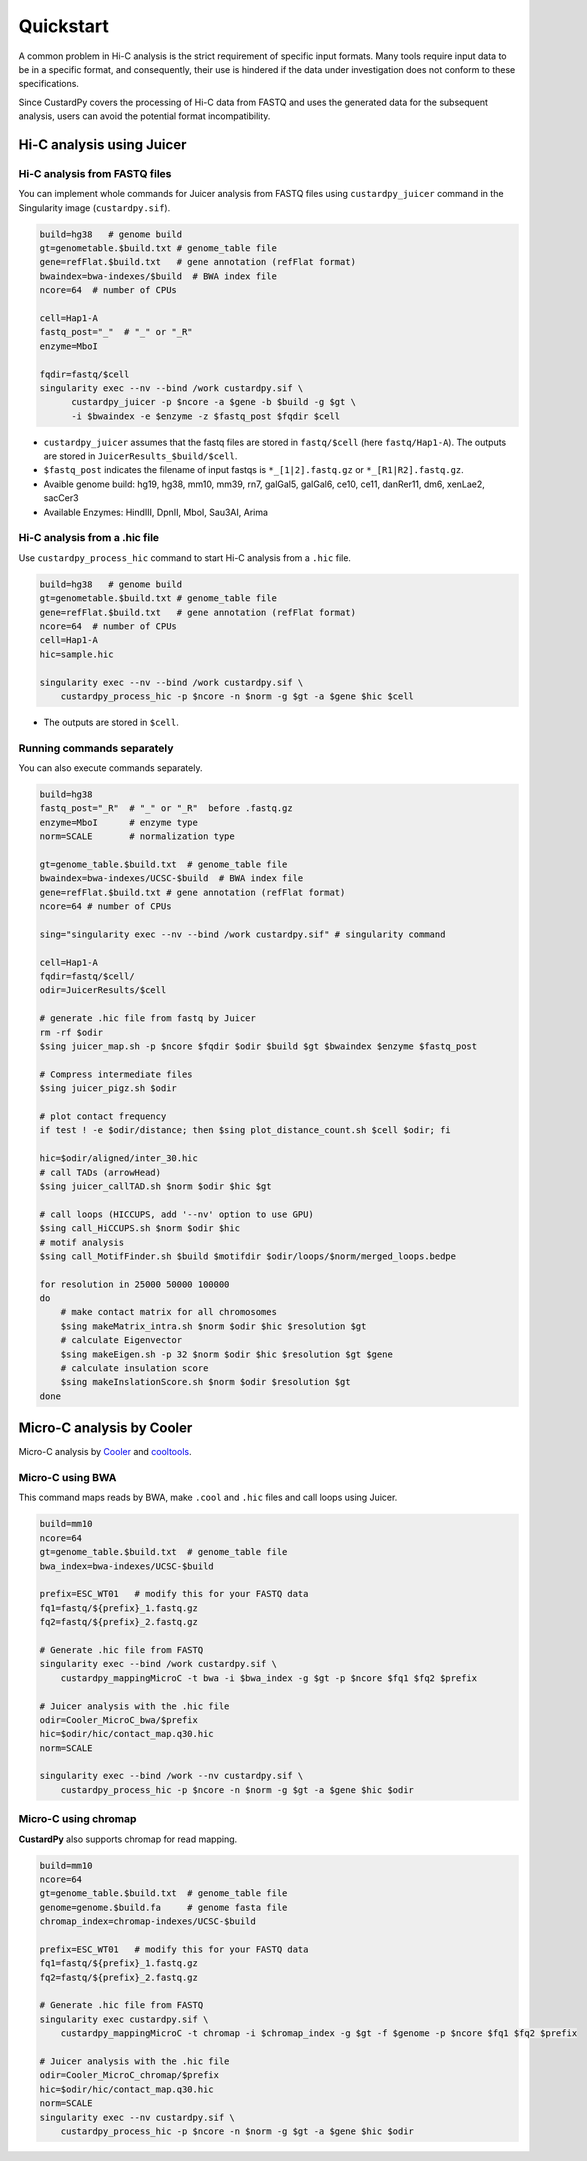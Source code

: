 Quickstart
=====================

A common problem in Hi-C analysis is the strict requirement of specific input formats. Many tools require input data to be in a specific format, and consequently, their use is hindered if the data under investigation does not conform to these specifications.

Since CustardPy covers the processing of Hi-C data from FASTQ and uses the generated data for the subsequent analysis, users can avoid the potential format incompatibility.


Hi-C analysis using Juicer
---------------------------------------------

Hi-C analysis from FASTQ files
+++++++++++++++++++++++++++++++++++++++++++++++++++++++++++++

You can implement whole commands for Juicer analysis from FASTQ files using ``custardpy_juicer`` command in the Singularity image (``custardpy.sif``).

.. code-block:: bash

    build=hg38   # genome build
    gt=genometable.$build.txt # genome_table file
    gene=refFlat.$build.txt   # gene annotation (refFlat format)
    bwaindex=bwa-indexes/$build  # BWA index file
    ncore=64  # number of CPUs

    cell=Hap1-A
    fastq_post="_"  # "_" or "_R"
    enzyme=MboI

    fqdir=fastq/$cell
    singularity exec --nv --bind /work custardpy.sif \
          custardpy_juicer -p $ncore -a $gene -b $build -g $gt \
          -i $bwaindex -e $enzyme -z $fastq_post $fqdir $cell

- ``custardpy_juicer`` assumes that the fastq files are stored in ``fastq/$cell`` (here ``fastq/Hap1-A``). The outputs are stored in ``JuicerResults_$build/$cell``.
- ``$fastq_post`` indicates the filename of input fastqs is ``*_[1|2].fastq.gz`` or ``*_[R1|R2].fastq.gz``.
- Avaible genome build: hg19, hg38, mm10, mm39, rn7, galGal5, galGal6, ce10, ce11, danRer11, dm6, xenLae2, sacCer3
- Available Enzymes: HindIII, DpnII, MboI, Sau3AI, Arima

Hi-C analysis from a .hic file
+++++++++++++++++++++++++++++++++++++++++++++++++++++++++++++

Use ``custardpy_process_hic`` command to start Hi-C analysis from a ``.hic`` file.

.. code-block:: bash

    build=hg38   # genome build
    gt=genometable.$build.txt # genome_table file
    gene=refFlat.$build.txt   # gene annotation (refFlat format)
    ncore=64  # number of CPUs
    cell=Hap1-A
    hic=sample.hic

    singularity exec --nv --bind /work custardpy.sif \
        custardpy_process_hic -p $ncore -n $norm -g $gt -a $gene $hic $cell

- The outputs are stored in ``$cell``.

Running commands separately
+++++++++++++++++++++++++++++++++++++++++++++++++++++++++++++

You can also execute commands separately. 

.. code-block:: bash

    build=hg38
    fastq_post="_R"  # "_" or "_R"  before .fastq.gz
    enzyme=MboI      # enzyme type
    norm=SCALE       # normalization type

    gt=genome_table.$build.txt  # genome_table file
    bwaindex=bwa-indexes/UCSC-$build  # BWA index file
    gene=refFlat.$build.txt # gene annotation (refFlat format)
    ncore=64 # number of CPUs

    sing="singularity exec --nv --bind /work custardpy.sif" # singularity command

    cell=Hap1-A
    fqdir=fastq/$cell/
    odir=JuicerResults/$cell

    # generate .hic file from fastq by Juicer
    rm -rf $odir
    $sing juicer_map.sh -p $ncore $fqdir $odir $build $gt $bwaindex $enzyme $fastq_post

    # Compress intermediate files
    $sing juicer_pigz.sh $odir

    # plot contact frequency
    if test ! -e $odir/distance; then $sing plot_distance_count.sh $cell $odir; fi

    hic=$odir/aligned/inter_30.hic
    # call TADs (arrowHead)
    $sing juicer_callTAD.sh $norm $odir $hic $gt

    # call loops (HICCUPS, add '--nv' option to use GPU)
    $sing call_HiCCUPS.sh $norm $odir $hic
    # motif analysis
    $sing call_MotifFinder.sh $build $motifdir $odir/loops/$norm/merged_loops.bedpe

    for resolution in 25000 50000 100000
    do
        # make contact matrix for all chromosomes
        $sing makeMatrix_intra.sh $norm $odir $hic $resolution $gt
        # calculate Eigenvector
        $sing makeEigen.sh -p 32 $norm $odir $hic $resolution $gt $gene
        # calculate insulation score
        $sing makeInslationScore.sh $norm $odir $resolution $gt
    done
    


Micro-C analysis by Cooler
--------------------------------------------------

Micro-C analysis by `Cooler <https://cooler.readthedocs.io/en/latest/index.html>`_ and `cooltools <https://github.com/open2c/cooltools>`_.

Micro-C using BWA
+++++++++++++++++++++++++++++++++

This command maps reads by BWA, make ``.cool`` and ``.hic`` files and call loops using Juicer.

.. code-block:: bash

    build=mm10
    ncore=64
    gt=genome_table.$build.txt  # genome_table file
    bwa_index=bwa-indexes/UCSC-$build

    prefix=ESC_WT01   # modify this for your FASTQ data
    fq1=fastq/${prefix}_1.fastq.gz
    fq2=fastq/${prefix}_2.fastq.gz

    # Generate .hic file from FASTQ
    singularity exec --bind /work custardpy.sif \
        custardpy_mappingMicroC -t bwa -i $bwa_index -g $gt -p $ncore $fq1 $fq2 $prefix

    # Juicer analysis with the .hic file
    odir=Cooler_MicroC_bwa/$prefix
    hic=$odir/hic/contact_map.q30.hic
    norm=SCALE

    singularity exec --bind /work --nv custardpy.sif \
        custardpy_process_hic -p $ncore -n $norm -g $gt -a $gene $hic $odir

    
Micro-C using chromap
+++++++++++++++++++++++++++++++

**CustardPy** also supports chromap for read mapping.

.. code-block:: bash

    build=mm10
    ncore=64
    gt=genome_table.$build.txt  # genome_table file
    genome=genome.$build.fa     # genome fasta file
    chromap_index=chromap-indexes/UCSC-$build

    prefix=ESC_WT01   # modify this for your FASTQ data
    fq1=fastq/${prefix}_1.fastq.gz
    fq2=fastq/${prefix}_2.fastq.gz

    # Generate .hic file from FASTQ
    singularity exec custardpy.sif \
        custardpy_mappingMicroC -t chromap -i $chromap_index -g $gt -f $genome -p $ncore $fq1 $fq2 $prefix

    # Juicer analysis with the .hic file
    odir=Cooler_MicroC_chromap/$prefix
    hic=$odir/hic/contact_map.q30.hic
    norm=SCALE
    singularity exec --nv custardpy.sif \
        custardpy_process_hic -p $ncore -n $norm -g $gt -a $gene $hic $odir
